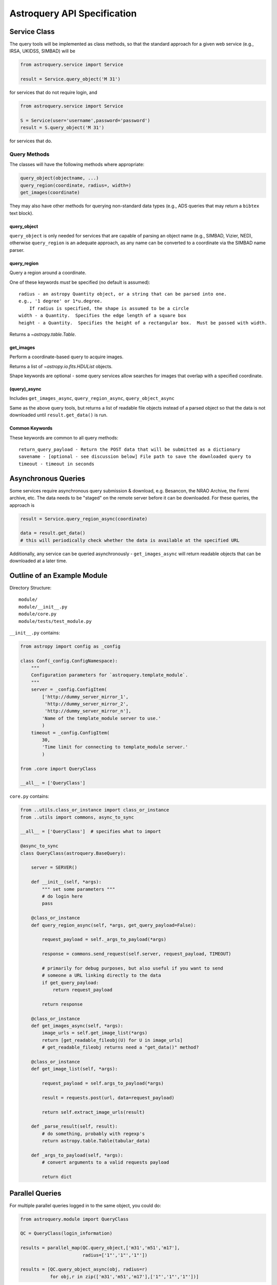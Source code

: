 .. doctest-skip-all

Astroquery API Specification
============================


Service Class
-------------
The query tools will be implemented as class methods, so that the standard
approach for a given web service (e.g., IRSA, UKIDSS, SIMBAD) will be

.. code-block:: python

    from astroquery.service import Service

    result = Service.query_object('M 31')

for services that do not require login, and

.. code-block:: python

    from astroquery.service import Service

    S = Service(user='username',password='password')
    result = S.query_object('M 31')

for services that do.

Query Methods
~~~~~~~~~~~~~
The classes will have the following methods where appropriate:

.. code-block:: python

    query_object(objectname, ...)
    query_region(coordinate, radius=, width=)
    get_images(coordinate)

They may also have other methods for querying non-standard data types
(e.g., ADS queries that may return a ``bibtex`` text block).

query_object
````````````

``query_object`` is only needed for services that are capable of parsing an
object name (e.g., SIMBAD, Vizier, NED), otherwise ``query_region`` is an
adequate approach, as any name can be converted to a coordinate via the SIMBAD
name parser.


query_region
````````````
Query a region around a coordinate.

One of these keywords *must* be specified (no default is assumed)::

    radius - an astropy Quantity object, or a string that can be parsed into one.
    e.g., '1 degree' or 1*u.degree.
        If radius is specified, the shape is assumed to be a circle
    width - a Quantity.  Specifies the edge length of a square box
    height - a Quantity.  Specifies the height of a rectangular box.  Must be passed with width.

Returns a `~astropy.table.Table`.

get_images
``````````
Perform a coordinate-based query to acquire images.

Returns a list of `~astropy.io.fits.HDUList` objects.

Shape keywords are optional - some query services allow searches for images
that overlap with a specified coordinate.

(query)_async
`````````````

Includes ``get_images_async``, ``query_region_async``, ``query_object_async``

Same as the above query tools, but returns a list of readable file objects instead of a parsed
object so that the data is not downloaded until ``result.get_data()`` is run.


Common Keywords
```````````````

These keywords are common to all query methods::

    return_query_payload - Return the POST data that will be submitted as a dictionary
    savename - [optional - see discussion below] File path to save the downloaded query to
    timeout - timeout in seconds


Asynchronous Queries
--------------------
Some services require asynchronous query submission & download, e.g. Besancon,
the NRAO Archive, the Fermi archive, etc.  The data needs to be "staged" on the
remote server before it can be downloaded.  For these queries, the approach is

.. code-block:: python

    result = Service.query_region_async(coordinate)

    data = result.get_data()
    # this will periodically check whether the data is available at the specified URL

Additionally, any service can be queried asynchronously - ``get_images_async``
will return readable objects that can be downloaded at a later time.

Outline of an Example Module
----------------------------
Directory Structure::

    module/
    module/__init__.py
    module/core.py
    module/tests/test_module.py

``__init__.py`` contains:

.. code-block:: python

    from astropy import config as _config

    class Conf(_config.ConfigNamespace):
        """
        Configuration parameters for `astroquery.template_module`.
        """
        server = _config.ConfigItem(
            ['http://dummy_server_mirror_1',
             'http://dummy_server_mirror_2',
             'http://dummy_server_mirror_n'],
            'Name of the template_module server to use.'
            )
        timeout = _config.ConfigItem(
            30,
            'Time limit for connecting to template_module server.'
            )

    from .core import QueryClass

    __all__ = ['QueryClass']


``core.py`` contains:

.. code-block:: python

    from ..utils.class_or_instance import class_or_instance
    from ..utils import commons, async_to_sync

    __all__ = ['QueryClass']  # specifies what to import

    @async_to_sync
    class QueryClass(astroquery.BaseQuery):

        server = SERVER()

        def __init__(self, *args):
            """ set some parameters """
            # do login here
            pass

        @class_or_instance
        def query_region_async(self, *args, get_query_payload=False):

            request_payload = self._args_to_payload(*args)

            response = commons.send_request(self.server, request_payload, TIMEOUT)

            # primarily for debug purposes, but also useful if you want to send
            # someone a URL linking directly to the data
            if get_query_payload:
                return request_payload

            return response

        @class_or_instance
        def get_images_async(self, *args):
            image_urls = self.get_image_list(*args)
            return [get_readable_fileobj(U) for U in image_urls]
            # get_readable_fileobj returns need a "get_data()" method?

        @class_or_instance
        def get_image_list(self, *args):

            request_payload = self.args_to_payload(*args)

            result = requests.post(url, data=request_payload)

            return self.extract_image_urls(result)

        def _parse_result(self, result):
            # do something, probably with regexp's
            return astropy.table.Table(tabular_data)

        def _args_to_payload(self, *args):
            # convert arguments to a valid requests payload

            return dict




Parallel Queries
----------------
For multiple parallel queries logged in to the same object, you could do:

.. code-block:: python

    from astroquery.module import QueryClass

    QC = QueryClass(login_information)

    results = parallel_map(QC.query_object,['m31','m51','m17'],
                           radius=['1"','1"','1"'])

    results = [QC.query_object_async(obj, radius=r)
               for obj,r in zip(['m31','m51','m17'],['1"','1"','1"'])]

Here ``parallel_map()`` is a parallel implementation of some map function.

.. TODO::

    Include a ``parallel_map`` function in ``astroquery.utils``


Exceptions
----------

* What errors should be thrown if queries fail?
  Failed queries should raise a custom Exception that will include the full
  html (or xml) of the failure, but where possible should parse the web page's
  error message into something useful.

* How should timeouts be handled?
  Timeouts should raise a ``TimeoutError``.


Examples
--------

Standard usage should be along these lines:

.. code-block:: python

    from astroquery.simbad import Simbad

    result = Simbad.query_object("M 31")
    # returns astropy.Table object

    from astroquery.irsa import Irsa

    images = Irsa.get_images("M 31","5 arcmin")
    # searches for images in a 5-arcminute circle around M 31
    # returns list of HDU objects

    images = Irsa.get_images("M 31")
    # searches for images overlapping with the SIMBAD position of M 31, if supported by the service?
    # returns list of HDU objects

    from astroquery.ukidss import Ukidss

    Ukidss.login(username, password)

    result = Ukidss.query_region("5.0 0.0 gal", catalog='GPS')
    # FAILS: no radius specified!
    result = Ukidss.query_region("5.0 0.0 gal", catalog='GPS', radius=1)
    # FAILS: no assumed units!
    result = Ukidss.query_region("5.0 0.0 gal", catalog='GPS', radius='1 arcmin')
    # SUCCEEDS!  returns an astropy.Table

    from astropy.coordinates import SkyCoord
    import astropy.units as u
    result = Ukidss.query_region(
        SkyCoord(5,0,unit=('deg','deg'), frame='galactic'),
        catalog='GPS', region='circle', radius=5*u.arcmin)
    # returns an astropy.Table

    from astroquery.nist import Nist

    hydrogen = Nist.query(4000*u.AA, 7000*u.AA, linename='H I', energy_level_unit='eV')
    # returns an astropy.Table


For tools in which multiple catalogs can be queried, e.g. as in the UKIDSS
examples, they must be specified.  There should also be a ``list_catalogs``
function that returns a ``list`` of catalog name strings:

.. code-block:: python

    print(Ukidss.list_catalogs())

Unparseable Data
~~~~~~~~~~~~~~~~

If data cannot be parsed into its expected form (`~astropy.table.Table`, `astropy.io.fits.PrimaryHDU`),
the raw unparsed data will be returned and a ``Warning`` issued.
